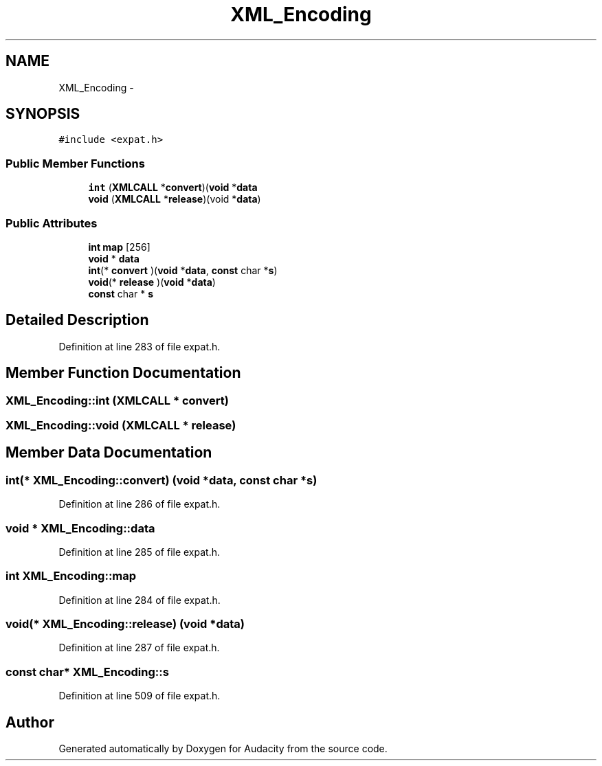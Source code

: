 .TH "XML_Encoding" 3 "Thu Apr 28 2016" "Audacity" \" -*- nroff -*-
.ad l
.nh
.SH NAME
XML_Encoding \- 
.SH SYNOPSIS
.br
.PP
.PP
\fC#include <expat\&.h>\fP
.SS "Public Member Functions"

.in +1c
.ti -1c
.RI "\fBint\fP (\fBXMLCALL\fP *\fBconvert\fP)(\fBvoid\fP *\fBdata\fP"
.br
.ti -1c
.RI "\fBvoid\fP (\fBXMLCALL\fP *\fBrelease\fP)(void *\fBdata\fP)"
.br
.in -1c
.SS "Public Attributes"

.in +1c
.ti -1c
.RI "\fBint\fP \fBmap\fP [256]"
.br
.ti -1c
.RI "\fBvoid\fP * \fBdata\fP"
.br
.ti -1c
.RI "\fBint\fP(* \fBconvert\fP )(\fBvoid\fP *\fBdata\fP, \fBconst\fP char *\fBs\fP)"
.br
.ti -1c
.RI "\fBvoid\fP(* \fBrelease\fP )(\fBvoid\fP *\fBdata\fP)"
.br
.ti -1c
.RI "\fBconst\fP char * \fBs\fP"
.br
.in -1c
.SH "Detailed Description"
.PP 
Definition at line 283 of file expat\&.h\&.
.SH "Member Function Documentation"
.PP 
.SS "XML_Encoding::int (\fBXMLCALL\fP * convert)"

.SS "XML_Encoding::void (\fBXMLCALL\fP * release)"

.SH "Member Data Documentation"
.PP 
.SS "\fBint\fP(* XML_Encoding::convert) (\fBvoid\fP *\fBdata\fP, \fBconst\fP char *\fBs\fP)"

.PP
Definition at line 286 of file expat\&.h\&.
.SS "\fBvoid\fP * XML_Encoding::data"

.PP
Definition at line 285 of file expat\&.h\&.
.SS "\fBint\fP XML_Encoding::map"

.PP
Definition at line 284 of file expat\&.h\&.
.SS "\fBvoid\fP(* XML_Encoding::release) (\fBvoid\fP *\fBdata\fP)"

.PP
Definition at line 287 of file expat\&.h\&.
.SS "\fBconst\fP char* XML_Encoding::s"

.PP
Definition at line 509 of file expat\&.h\&.

.SH "Author"
.PP 
Generated automatically by Doxygen for Audacity from the source code\&.
